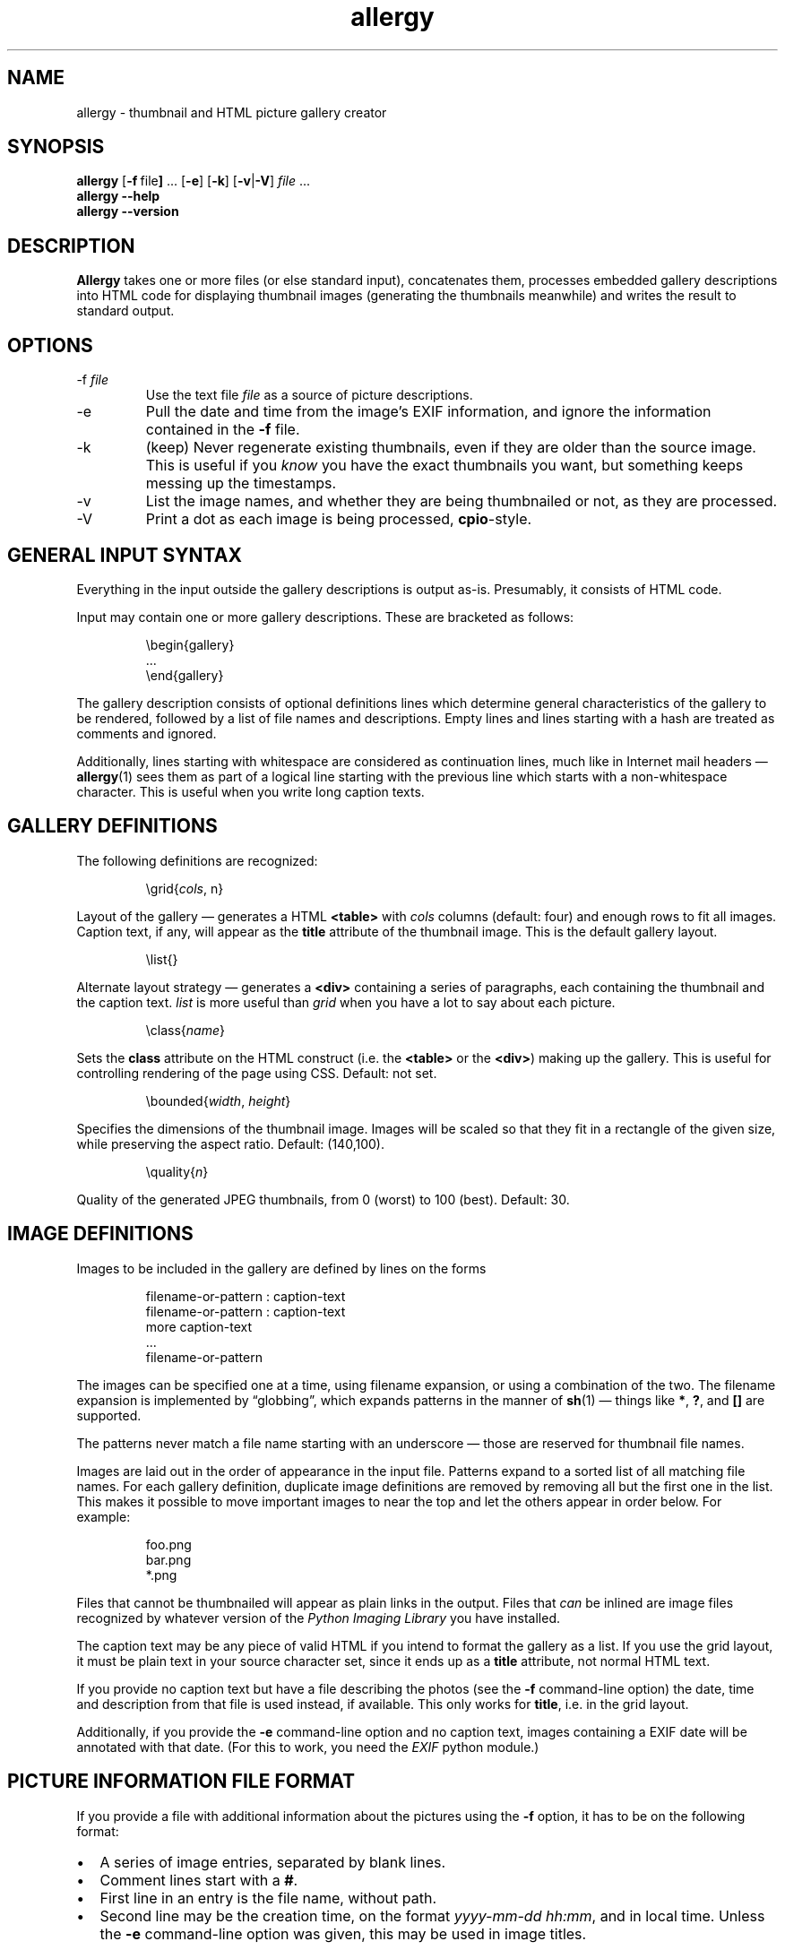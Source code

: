 .\" $Id: allergy.1,v 1.32 2009-05-03 07:50:59 grahn Exp $
.\" $Name:  $
.\" 
.\"
.ss 12 0
.TH allergy 1 "MAR 2009" "Allergy" "User Manuals"
.SH "NAME"
allergy \- thumbnail and HTML picture gallery creator
.SH "SYNOPSIS"
.B allergy
.RB [ \-f \ file ]
\&...
.RB [ \-e ]
.RB [ \-k ]
.RB [ \-v | \-V ]
.I file
\&...
.br
.B "allergy --help"
.br
.B "allergy --version"
.
.
.SH "DESCRIPTION"
.B Allergy
takes one or more files (or else standard input),
concatenates them,
processes embedded gallery descriptions into HTML code
for displaying thumbnail images
(generating the thumbnails meanwhile)
and writes the result to standard output.
.
.SH "OPTIONS"
.IP \-f\ \fIfile
Use the text file
.I file
as a source of picture descriptions.
.IP \-e
Pull the date and time from the image's EXIF information,
and ignore the information contained in the
.B \-f
file.
.IP \-k
(keep) Never regenerate existing thumbnails, even if they are
older than the source image.
This is useful if you
.I know
you have the exact thumbnails you want, but something keeps messing up
the timestamps.
.IP \-v
List the image names, and whether they are being thumbnailed or not,
as they are processed.
.IP \-V
Print a dot as each image is being processed,
.BR cpio -style.
.
.SH "GENERAL INPUT SYNTAX"
Everything in the input outside the gallery descriptions
is output as-is. Presumably, it consists of HTML code.
.LP
Input may contain one or more gallery descriptions. These are
bracketed as follows:
.IP
.ft CW
.nf
\(rsbegin{gallery}
\&...
\(rsend{gallery}
.fi
.LP
The gallery description consists of optional definitions lines
which determine general characteristics of the gallery to be rendered,
followed by a list of file names and descriptions.
Empty lines and lines starting with a hash are treated as comments
and ignored.
.LP
Additionally, lines starting with whitespace are considered as
continuation lines, much like in Internet mail headers \(em
.BR allergy (1)
sees them as part of a logical line starting with the previous line
which starts with a non-whitespace character.
This is useful when you write long caption texts.
.
.SH "GALLERY DEFINITIONS"
The following definitions are recognized:
.IP
.ft CW
\(rsgrid{\fIcols\fP, n}
.LP
Layout of the gallery \(em generates a HTML
.B <table>
with
.I cols
columns (default: four) and enough rows to fit all images.
Caption text, if any, will appear as the
.B title
attribute of the thumbnail image.
This is the default gallery layout.
.IP
.ft CW
\(rslist{}
.LP
Alternate layout strategy \(em generates a
.B <div>
containing a series of paragraphs,
each containing the thumbnail and the caption text.
.I list
is more useful than
.I grid
when you have a lot to say about each picture.
.IP
.ft CW
\(rsclass{\fIname\fP}
.LP
Sets the
.B class
attribute on the HTML construct (i.e. the
.B <table>
or the
.BR <div> )
making up the gallery.
This is useful for controlling rendering of the page using CSS.
Default: not set.
.IP 
.ft CW
\(rsbounded{\fIwidth\fP, \fIheight\fP}
.LP
Specifies the dimensions of the thumbnail image. Images will be scaled
so that they fit in a rectangle of the given size,
while preserving the aspect ratio.
Default: (140,100).
.IP
.ft CW
\(rsquality{\fIn\fP}
.LP
Quality of the generated JPEG thumbnails, from 0 (worst) to 100 (best).
Default: 30.
.
.SH "IMAGE DEFINITIONS"
Images to be included in the gallery are defined by lines on the forms
.IP 
.ft CW
.nf
filename-or-pattern : caption-text
filename-or-pattern : caption-text
  more caption-text
  ...
filename-or-pattern
.fi
.LP
The images can be specified one at a time, using filename expansion, or
using a combination of the two.
The filename expansion is implemented by
\(lqglobbing\(rq, which expands patterns in the manner of
.BR sh (1)
\(em things like
.BR * ,
.BR ? ,
and
.B []
are supported.
.LP
The patterns never match a file name starting with an underscore \(em
those are reserved for thumbnail file names.
.LP
Images are laid out in the order of appearance in the input file.
Patterns expand to a sorted list of all matching file names.
For each gallery definition, duplicate image definitions are removed
by removing all but the first one in the list. This makes it possible
to move important images to near the top and let the others appear in
order below. For example:
.IP 
.ft CW
.nf
foo.png
bar.png
*.png
.fi
.LP
Files that cannot be thumbnailed will appear as plain links in the
output. Files that
.I can
be inlined are image files recognized by
whatever version of the \fIPython Imaging Library\fP
you have installed.
.LP
The caption text may be any piece of valid HTML if you intend to
format the gallery as a list.
If you use the grid layout, it must be plain text in your source
character set, since it ends up as a
.B title
attribute, not normal HTML text.
.LP
If you provide no caption text but have a file describing the photos
(see the
.B \-f
command-line option)
the date, time and description from that file is used instead,
if available.
This only works for
.BR title ,
i.e. in the grid layout.
.LP
Additionally, if you provide the
.B \-e
command-line option and no caption text,
images containing a EXIF date
will be annotated with that date.
(For this to work, you need the
.I EXIF
python module.)
.
.SH "PICTURE INFORMATION FILE FORMAT"
If you provide a file with additional information about the pictures
using the
.B \-f
option, it has to be on the following format:
.IP \(bu 2m
A series of image entries, separated by blank lines.
.IP \(bu
Comment lines start with a
.BR # .
.IP \(bu
First line in an entry is the file name, without path.
.IP \(bu
Second line may be the creation time, on the format
.IR yyyy-mm-dd\ hh:mm ,
and in local time.
Unless the
.B \-e
command-line option was given,
this may be used in image titles.
.IP
If this second line exists but does not match the timestamp format above,
it is assumed to be one of the ...
.IP \(bu
following lines which, if present, describe the image.
Line breaks and spacing is irrelevant.
.IP \(bu
Straight [brackets] mark keywords or key phrases in the description.
These nest, so the phrase
.B "foo [bar [baz]]"
contains two key phrases,
.B "bar"
and
.BR "bar baz" .
.IP \(bu
Curly {brackets} also mark keywords, but are not shown as part of the description.
.LP
An entry could look like this:
.IP 
.ft CW
.nf
030701_24.jpg
2003-07-01 08:56
mountains covered in snow,
on the border towards [Norway], from [R\(:odfj\(:allet]
{landscape}
.fi
.
.SH "GENERATED HTML CODE"
The general idea is to generate strictly conforming code, and let
the user take care of specific rendering details using style sheets,
supported by the \fIclass\fP definition described above.
.LP
Inline images (i.e. the thumbnails) are given an
.B alt
text, which simply is the filename, bracketed.
They may also be given, as described above, a
.B title
containing the caption text.
.LP
Thumbnail pictures are named as the originals, but with an underscore
character as prefix.
.LP
When the list layout strategy is used rather than the table layout,
each entry is a paragraph, ending with a \fI<br>\fP.
.
.SH "BUGS"
.IP \(bu 2m
All names of thumbnail images are expected to begin
with an underscore ('_'). Thumbnails are never generated
for these files, even if the input explicitly requests it.
.IP \(bu
When using generated tables, are they browser-friendly,
or do they delay rendering
unnecessarily over slow connections?
.IP \(bu
The input syntax is messy, brittle and restrictive.
.IP \(bu
The picture description file format might not suit everybody.
The truth is that I just needed this feature for myself,
and the system I use for keeping track of photos looks like this ...
.IP \(bu
Error handling and error reporting is probably unsatisfactory.
.
.SH "DEPENDENCIES"
.BR allergy (1)
depends on the \fIPython Imaging Library\fP (also known as \fIPIL\fP)
for scaling down images in various formats and for finding image
dimensions.
.LP
Gene Cash's
.I EXIF
Python module is needed for the
.B \-e
option; finding the creation date
of digital camera photos. I don't use it myself.
.
.SH "AUTHOR"
J\(:orgen Grahn \[fo]grahn+src@snipabacken.se\[fc]
.
.SH "LICENSE"
The Modified BSD license.
